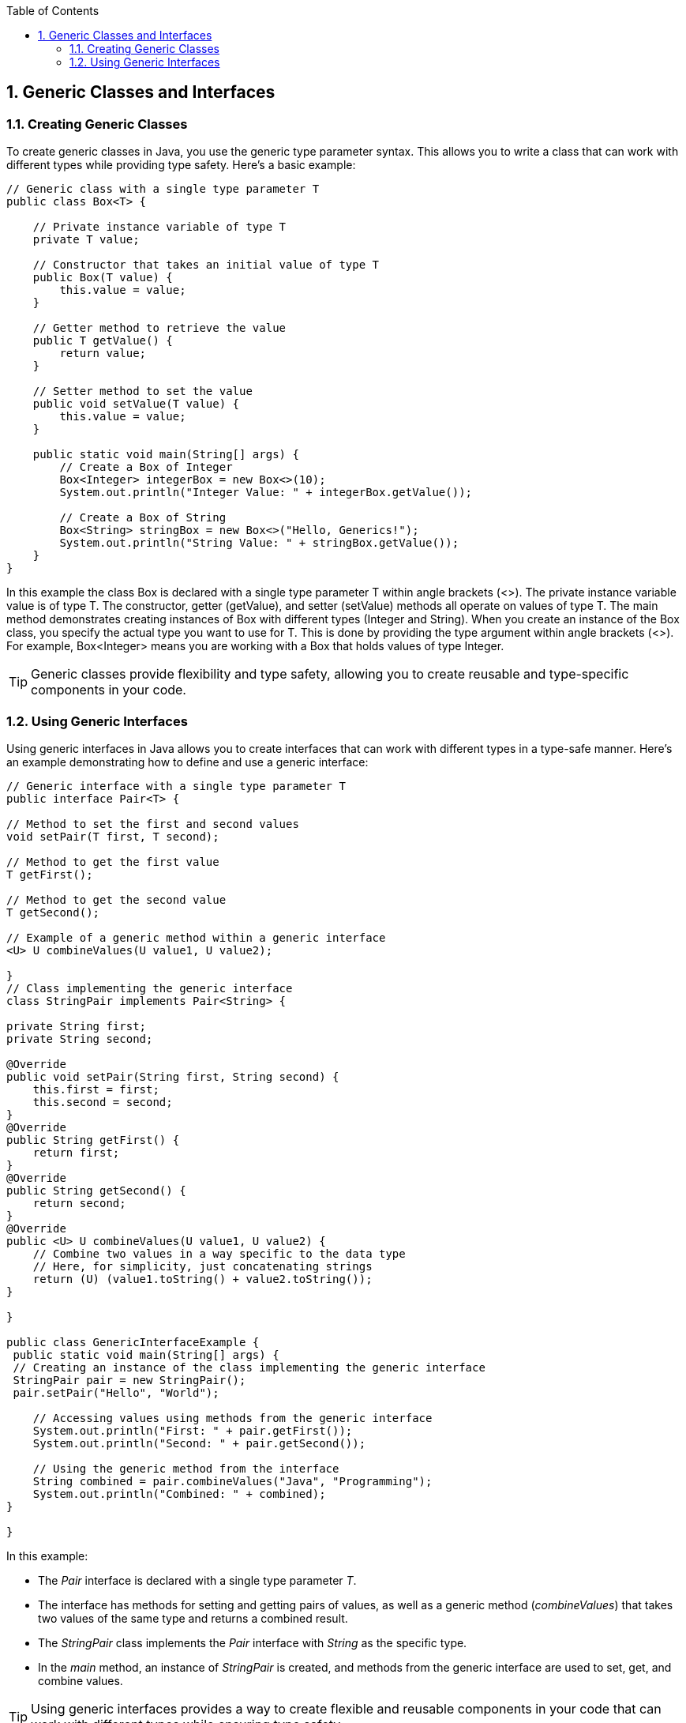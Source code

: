 :doctype: book
:toc: left
:sectnums:

== Generic Classes and Interfaces

=== Creating Generic Classes

To create generic classes in Java, you use the generic type parameter syntax.
This allows you to write a class that can work with different types while providing type safety.
Here's a basic example:

[source,java]
----
// Generic class with a single type parameter T
public class Box<T> {

    // Private instance variable of type T
    private T value;

    // Constructor that takes an initial value of type T
    public Box(T value) {
        this.value = value;
    }

    // Getter method to retrieve the value
    public T getValue() {
        return value;
    }

    // Setter method to set the value
    public void setValue(T value) {
        this.value = value;
    }

    public static void main(String[] args) {
        // Create a Box of Integer
        Box<Integer> integerBox = new Box<>(10);
        System.out.println("Integer Value: " + integerBox.getValue());

        // Create a Box of String
        Box<String> stringBox = new Box<>("Hello, Generics!");
        System.out.println("String Value: " + stringBox.getValue());
    }
}
----

In this example the class Box is declared with a single type parameter T within angle brackets (&lt;&gt;).
The private instance variable value is of type T.
The constructor, getter (getValue), and setter (setValue) methods all operate on values of type T.
The main method demonstrates creating instances of Box with different types (Integer and String).
When you create an instance of the Box class, you specify the actual type you want to use for T. This is done by providing the type argument within angle brackets (&lt;&gt;).
For example, Box<Integer> means you are working with a Box that holds values of type Integer.

[TIP]
Generic classes provide flexibility and type safety, allowing you to create reusable and type-specific components in your code.

=== Using Generic Interfaces

Using generic interfaces in Java allows you to create interfaces that can work with different types in a type-safe manner.
Here's an example demonstrating how to define and use a generic interface:

[source,java]
----
// Generic interface with a single type parameter T
public interface Pair<T> {

// Method to set the first and second values
void setPair(T first, T second);

// Method to get the first value
T getFirst();

// Method to get the second value
T getSecond();

// Example of a generic method within a generic interface
<U> U combineValues(U value1, U value2);

}
// Class implementing the generic interface
class StringPair implements Pair<String> {

private String first;
private String second;

@Override
public void setPair(String first, String second) {
    this.first = first;
    this.second = second;
}
@Override
public String getFirst() {
    return first;
}
@Override
public String getSecond() {
    return second;
}
@Override
public <U> U combineValues(U value1, U value2) {
    // Combine two values in a way specific to the data type
    // Here, for simplicity, just concatenating strings
    return (U) (value1.toString() + value2.toString());
}

}

public class GenericInterfaceExample {
 public static void main(String[] args) {
 // Creating an instance of the class implementing the generic interface
 StringPair pair = new StringPair();
 pair.setPair("Hello", "World");

    // Accessing values using methods from the generic interface
    System.out.println("First: " + pair.getFirst());
    System.out.println("Second: " + pair.getSecond());

    // Using the generic method from the interface
    String combined = pair.combineValues("Java", "Programming");
    System.out.println("Combined: " + combined);
}

}
----

In this example:

- The _Pair_ interface is declared with a single type parameter _T_.
- The interface has methods for setting and getting pairs of values, as well as a generic method (_combineValues_) that takes two values of the same type and returns a combined result.
- The _StringPair_ class implements the _Pair_ interface with _String_ as the specific type.
- In the _main_ method, an instance of _StringPair_ is created, and methods from the generic interface are used to set, get, and combine values. +

[TIP]
Using generic interfaces provides a way to create flexible and reusable components in your code that can work with different types while ensuring type safety.

